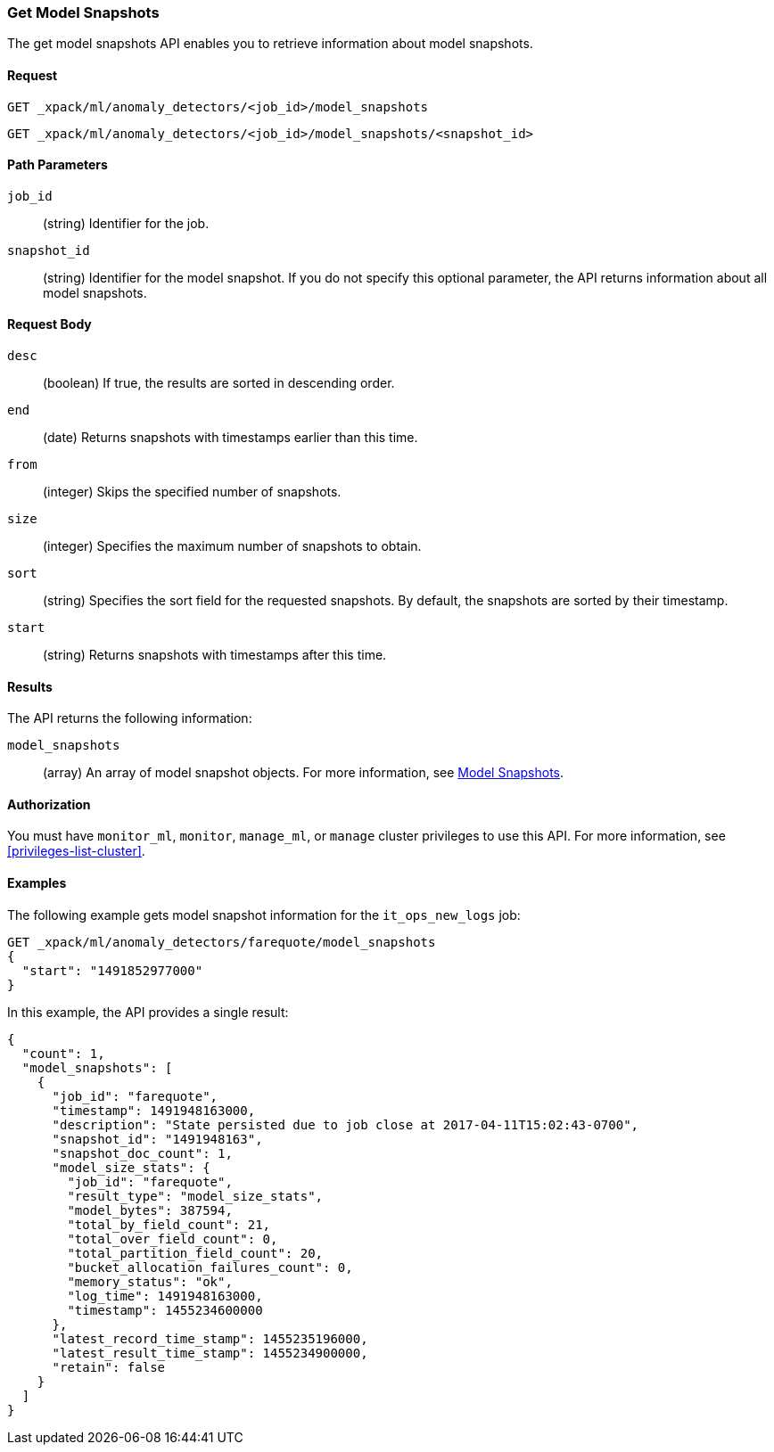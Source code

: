//lcawley Verified example output 2017-04-11
[[ml-get-snapshot]]
=== Get Model Snapshots

The get model snapshots API enables you to retrieve information about model snapshots.


==== Request

`GET _xpack/ml/anomaly_detectors/<job_id>/model_snapshots` +

`GET _xpack/ml/anomaly_detectors/<job_id>/model_snapshots/<snapshot_id>`

//===== Description

==== Path Parameters

`job_id`::
  (string) Identifier for the job.

`snapshot_id`::
  (string) Identifier for the model snapshot. If you do not specify this
  optional parameter, the API returns information about all model snapshots.

==== Request Body

`desc`::
  (boolean) If true, the results are sorted in descending order.

`end`::
  (date) Returns snapshots with timestamps earlier than this time.

`from`::
  (integer) Skips the specified number of snapshots.

`size`::
  (integer) Specifies the maximum number of snapshots to obtain.

`sort`::
  (string) Specifies the sort field for the requested snapshots.
  By default, the snapshots are sorted by their timestamp.

`start`::
  (string) Returns snapshots with timestamps after this time.


==== Results

The API returns the following information:

`model_snapshots`::
  (array) An array of model snapshot objects. For more information, see
  <<ml-snapshot-resource,Model Snapshots>>.


==== Authorization

You must have `monitor_ml`, `monitor`, `manage_ml`, or `manage` cluster
privileges to use this API. For more information, see <<privileges-list-cluster>>.


==== Examples

The following example gets model snapshot information for the
`it_ops_new_logs` job:

[source,js]
--------------------------------------------------
GET _xpack/ml/anomaly_detectors/farequote/model_snapshots
{
  "start": "1491852977000"
}
--------------------------------------------------
// CONSOLE
// TEST[skip:todo]

In this example, the API provides a single result:
[source,js]
----
{
  "count": 1,
  "model_snapshots": [
    {
      "job_id": "farequote",
      "timestamp": 1491948163000,
      "description": "State persisted due to job close at 2017-04-11T15:02:43-0700",
      "snapshot_id": "1491948163",
      "snapshot_doc_count": 1,
      "model_size_stats": {
        "job_id": "farequote",
        "result_type": "model_size_stats",
        "model_bytes": 387594,
        "total_by_field_count": 21,
        "total_over_field_count": 0,
        "total_partition_field_count": 20,
        "bucket_allocation_failures_count": 0,
        "memory_status": "ok",
        "log_time": 1491948163000,
        "timestamp": 1455234600000
      },
      "latest_record_time_stamp": 1455235196000,
      "latest_result_time_stamp": 1455234900000,
      "retain": false
    }
  ]
}
----
